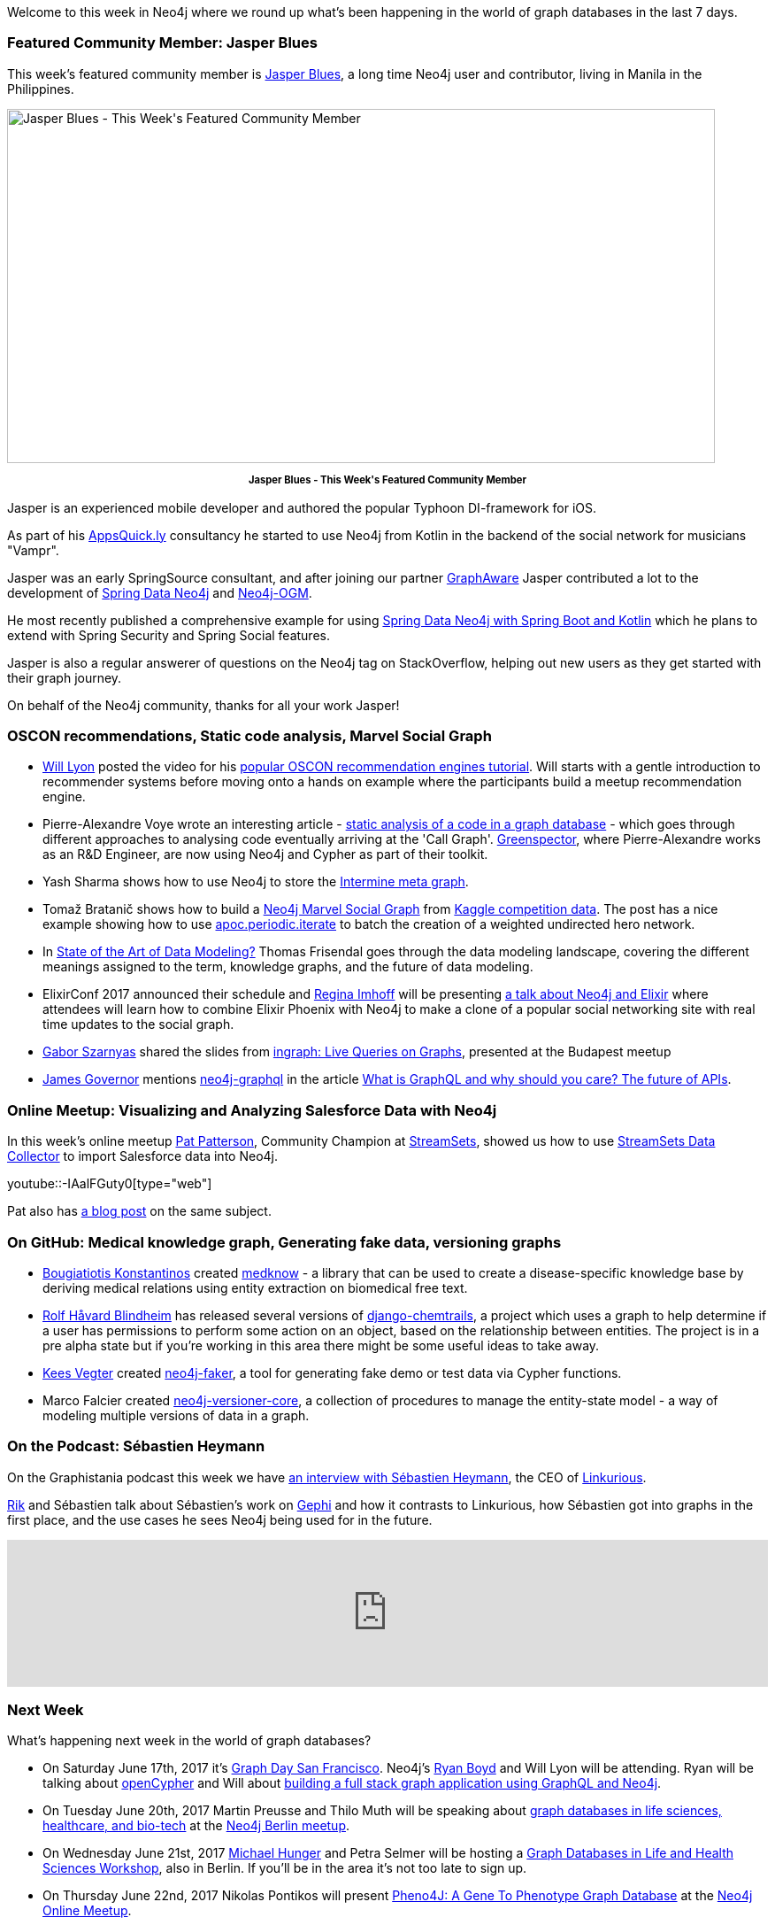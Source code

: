 ﻿:linkattrs:
:type: "web"


////
[Keywords/Tags:]
<insert-tags-here>




[Meta Description:]
Discover what's new in the Neo4j community for the week of 17 June 2017, including projects around <insert-topics-here>


[Primary Image File Name:]
this-week-neo4j-17-june-2017.jpg


[Primary Image Alt Text:]
Explore everything that's happening in the Neo4j community for the week of 17 June 2017


[Headline:]
This Week in Neo4j – 17 June 2017


[Body copy:]
////

Welcome to this week in Neo4j where we round up what's been happening in the world of graph databases in the last 7 days.


=== Featured Community Member: Jasper Blues


This week’s featured community member is https://twitter.com/bluesjasper[Jasper Blues^], a long time Neo4j user and contributor, living in Manila in the Philippines.

[role="image-heading"]
image::https://s3.amazonaws.com/dev.assets.neo4j.com/wp-content/uploads/20170616071745/this-week-in-neo4j-17-june-2017.jpg["Jasper Blues - This Week&#039;s Featured Community Member", 800, 400, class="alignnone size-full wp-image-66813"]

++++
<p style="font-size: .8em; line-height: 1.5em;" align="center">
<strong>
Jasper Blues - This Week's Featured Community Member
</strong>
</p>
++++

Jasper is an experienced mobile developer and authored the popular Typhoon DI-framework for iOS.

As part of his http://appsquick.ly/[AppsQuick.ly^] consultancy he started to use Neo4j from Kotlin in the backend of the social network for musicians "Vampr".

Jasper was an early SpringSource consultant, and after joining our partner https://twitter.com/graph_aware[GraphAware^] Jasper contributed a lot to the development of https://projects.spring.io/spring-data-neo4j/[Spring Data Neo4j^] and https://github.com/neo4j/neo4j-ogm[Neo4j-OGM^].

He most recently published a comprehensive example for using https://github.com/neo4j-examples/movies-kotlin-spring-data-neo4j-4[Spring Data Neo4j with Spring Boot and Kotlin^] which he plans to extend with Spring Security and Spring Social features.

Jasper is also a regular answerer of questions on the Neo4j tag on StackOverflow, helping out new users as they get started with their graph journey.

On behalf of the Neo4j community, thanks for all your work Jasper!


=== OSCON recommendations, Static code analysis, Marvel Social Graph


* https://twitter.com/lyonwj[Will Lyon^] posted the video for his https://www.youtube.com/watch?list=PLYXrHS_RtDZ2fbH6Ml9K5DxYBATYGeCgN&v=wbI5JwIFYEM[popular OSCON recommendation engines tutorial^]. Will starts with a gentle introduction to recommender systems before moving onto a hands on example where the participants build a meetup recommendation engine.


* Pierre-Alexandre Voye wrote an interesting article - https://greenspector.com/en/articles/2017-06-12-analyse-statique-code-bdd-orientee-graphe/[static analysis of a code in a graph database^] -  which goes through different approaches to analysing code eventually arriving at the 'Call Graph'. https://greenspector.com/en/[Greenspector^], where Pierre-Alexandre works as an R&D Engineer, are now using Neo4j and Cypher as part of their toolkit.


* Yash Sharma shows how to use Neo4j to store the http://yasharmaster.github.io/blog/2017/metadata-in-neo4j/[Intermine meta graph^].


* Tomaž Bratanič shows how to build a https://tbgraph.wordpress.com/2017/06/10/neo4j-marvel-social-graph/[Neo4j Marvel Social Graph^] from https://www.kaggle.com/csanhueza/the-marvel-universe-social-network[Kaggle competition data^]. The post has a nice example showing how to use https://neo4j-contrib.github.io/neo4j-apoc-procedures/#_apoc_periodic_iterate[apoc.periodic.iterate^] to batch the creation of a weighted undirected hero network.


*  In http://www.dataversity.net/state-art-data-modeling/[State of the Art of Data Modeling?^] Thomas Frisendal goes through the data modeling landscape, covering the different meanings assigned to the term, knowledge graphs, and the future of data modeling.


* ElixirConf 2017 announced their schedule and https://twitter.com/stabbymcduck[Regina Imhoff^] will be presenting https://elixirconf.com/speakers/#regina_imhoff[a talk about Neo4j and Elixir^] where attendees will learn how to combine Elixir Phoenix with Neo4j to make a clone of a popular social networking site with real time updates to the social graph.


* https://twitter.com/szarnyasg[Gabor Szarnyas^] shared the slides from https://www.slideshare.net/neo4j/graphconnect-europe-2017-ingraph-live-queries-on-graphs[ingraph: Live Queries on Graphs^], presented at the Budapest meetup


* https://twitter.com/monkchips[James Governor^] mentions https://neo4j.com/developer/graphql/[neo4j-graphql^] in the article http://redmonk.com/jgovernor/2017/06/15/what-is-graphql-and-why-should-you-care-the-future-of-apis/[What is GraphQL and why should you care? The future of APIs^].


=== Online Meetup: Visualizing and Analyzing Salesforce Data with Neo4j


In this week's online meetup https://twitter.com/metadaddy[Pat Patterson^], Community Champion at https://streamsets.com/[StreamSets^], showed us how to use https://streamsets.com/products/sdc/[StreamSets Data Collector^] to import Salesforce data into Neo4j.

youtube::-IAalFGuty0[type={type}]

Pat also has https://streamsets.com/blog/visualizing-analyzing-salesforce-data-neo4j/[a blog post^] on the same subject.


=== On GitHub: Medical knowledge graph, Generating fake data, versioning graphs

* https://github.com/kbogas[Bougiatiotis Konstantinos^] created  https://github.com/kbogas/medknow[medknow^] - a library that can be used to create a disease-specific knowledge base by deriving medical relations using entity extraction on biomedical free text.

* https://github.com/rhblind[Rolf Håvard Blindheim^] has released several versions of https://github.com/inonit/django-chemtrails[django-chemtrails^], a project which uses a graph to help determine if a user has permissions to perform some action on an object, based on the relationship between entities. The project is in a pre alpha state but if you're working in this area there might be some useful ideas to take away.

* https://neo4j.com/staff/kees-vegter/[Kees Vegter^] created  https://github.com/neo4j-contrib/neo4j-faker[neo4j-faker^], a tool for generating fake demo or test data via Cypher functions.

* Marco Falcier created  https://github.com/h-omer/neo4j-versioner-core[neo4j-versioner-core^], a collection of procedures to manage the entity-state model - a way of modeling multiple versions of data in a graph.


=== On the Podcast: Sébastien Heymann


On the Graphistania podcast this week we have http://blog.bruggen.com/2017/06/podcast-interview-with-sebastien.html[an interview with Sébastien Heymann^], the CEO of https://twitter.com/Linkurious[Linkurious^].


https://twitter.com/rvanbruggen[Rik^] and Sébastien talk about Sébastien's work on https://gephi.org/[Gephi^] and how it contrasts to Linkurious, how Sébastien got into graphs in the first place, and the use cases he sees Neo4j being used for in the future.


++++
<iframe width="100%" height="166" scrolling="no" frameborder="no" src="https://w.soundcloud.com/player/?url=https%3A//api.soundcloud.com/tracks/328013975&amp;color=00cc11"></iframe>
++++



=== Next Week


What’s happening next week in the world of graph databases?


* On Saturday June 17th, 2017 it's http://graphday.com/[Graph Day San Francisco^]. Neo4j's https://twitter.com/ryguyrg[Ryan Boyd^] and Will Lyon will be attending. Ryan will be talking about http://graphday.com/sf2017/sessions#ryan[openCypher^] and Will about http://graphday.com/sf2017/sessions#lyon[building a full stack graph application using GraphQL and Neo4j^].


* On Tuesday June 20th, 2017 Martin Preusse and Thilo Muth will be speaking about https://www.meetup.com/graphdb-berlin/events/240383049/[graph databases in life sciences, healthcare, and bio-tech^] at the https://www.meetup.com/graphdb-berlin/[Neo4j Berlin meetup^].


* On Wednesday June 21st, 2017 https://twitter.com/mesirii[Michael Hunger^] and Petra Selmer will be hosting a https://www.eventbrite.com/e/neo4j-life-health-sciences-day-berlin-tickets-33238223421[Graph Databases in Life and Health Sciences Workshop^], also in Berlin. If you'll be in the area it's not too late to sign up.


* On Thursday June 22nd, 2017 Nikolas Pontikos  will present https://www.meetup.com/Neo4j-Online-Meetup/events/240609128/[Pheno4J: A Gene To Phenotype Graph Database^] at the https://www.meetup.com/Neo4j-Online-Meetup/[Neo4j Online Meetup^].


=== Tweet of the Week


My favourite tweet this week was by https://twitter.com/Snugug[Sam Richard^]:

tweet::877476151912005632[type={type}]

Don't forget to RT if you liked it too.


That’s all for this week. Have a great weekend!

Cheers, Mark
